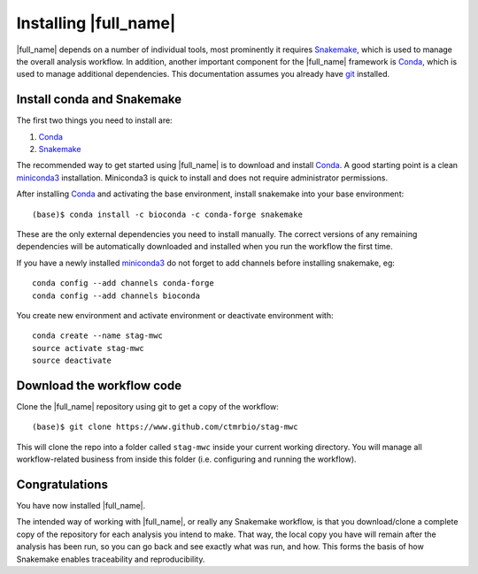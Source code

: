 Installing |full_name|
=======================
|full_name| depends on a number of individual tools, most prominently it
requires `Snakemake`_, which is used to manage the overall analysis workflow.
In addition, another important component for the |full_name| framework is
`Conda`_, which is used to manage additional dependencies. This documentation
assumes you already have `git`_ installed. 

.. _Snakemake: https://snakemake.readthedocs.io
.. _Conda: https://conda.io/docs/
.. _miniconda3: https://conda.io/miniconda.html
.. _git: https://git-scm.com/


Install conda and Snakemake
***************************
The first two things you need to install are:

1. `Conda`_
2. `Snakemake`_

The recommended way to get started using |full_name| is to download and install
`Conda`_. A good starting point is a clean `miniconda3`_ installation.
Miniconda3 is quick to install and does not require administrator permissions.

After installing `Conda`_ and activating the base environment, install
snakemake into your base environment::

    (base)$ conda install -c bioconda -c conda-forge snakemake

These are the only external dependencies you need to install manually. The
correct versions of any remaining dependencies will be automatically downloaded
and installed when you run the workflow the first time.


If you have a newly installed `miniconda3`_ do not forget to add channels before
installing snakemake, eg::

    conda config --add channels conda-forge
    conda config --add channels bioconda

You create new environment and activate environment or deactivate environment with::

    conda create --name stag-mwc
    source activate stag-mwc
    source deactivate


Download the workflow code
**************************
Clone the |full_name| repository using git to get a copy of the workflow::

    (base)$ git clone https://www.github.com/ctmrbio/stag-mwc

This will clone the repo into a folder called ``stag-mwc`` inside your current
working directory. You will manage all workflow-related business from inside this
folder (i.e. configuring and running the workflow).


Congratulations
***************
You have now installed |full_name|. 

The intended way of working with |full_name|, or really any Snakemake
workflow, is that you download/clone a complete copy of the repository for
each analysis you intend to make. That way, the local copy you have will
remain after the analysis has been run, so you can go back and see exactly
what was run, and how. This forms the basis of how Snakemake enables
traceability and reproducibility.
